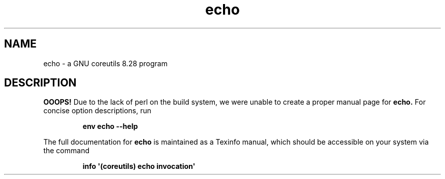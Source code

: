 .TH "echo" 1 "GNU coreutils 8.28" "User Commands"
.SH NAME
echo \- a GNU coreutils 8.28 program
.SH DESCRIPTION
.B OOOPS!
Due to the lack of perl on the build system, we were
unable to create a proper manual page for
.B echo.
For concise option descriptions, run
.IP
.B env echo --help
.PP
The full documentation for
.B echo
is maintained as a Texinfo manual, which should be accessible
on your system via the command
.IP
.B info \(aq(coreutils) echo invocation\(aq
